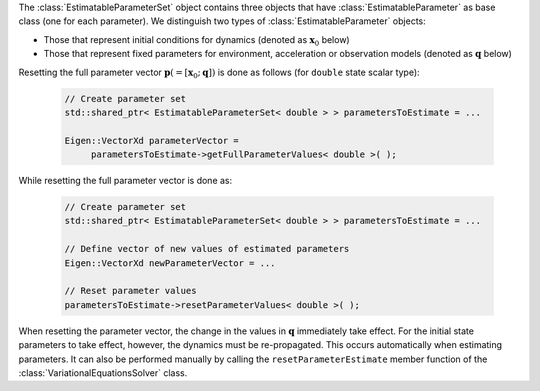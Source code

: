 The :class:`EstimatableParameterSet` object contains three objects that have :class:`EstimatableParameter` as base class (one for each parameter). We distinguish two types of :class:`EstimatableParameter` objects:

* Those that represent initial conditions for dynamics (denoted as :math:`\mathbf{x}_{0}` below)
* Those that represent fixed parameters for environment, acceleration or observation models (denoted as :math:`\mathbf{q}` below)

Resetting the full parameter vector :math:`\mathbf{p}(=[\mathbf{x}_{0};\mathbf{q}])` is done as follows (for :literal:`double` state scalar type):

   .. code-block:: cpp

       // Create parameter set
       std::shared_ptr< EstimatableParameterSet< double > > parametersToEstimate = ...

       Eigen::VectorXd parameterVector =
            parametersToEstimate->getFullParameterValues< double >( );

While resetting the full parameter vector is done as:

   .. code-block:: cpp

       // Create parameter set
       std::shared_ptr< EstimatableParameterSet< double > > parametersToEstimate = ...

       // Define vector of new values of estimated parameters
       Eigen::VectorXd newParameterVector = ...

       // Reset parameter values
       parametersToEstimate->resetParameterValues< double >( );

When resetting the parameter vector, the change in the values in :math:`\mathbf{q}` immediately take effect. For the initial state parameters to take effect, however, the dynamics must be re-propagated. This occurs automatically when estimating parameters. It can also be performed manually by calling the :literal:`resetParameterEstimate` member function of the :class:`VariationalEquationsSolver` class.

